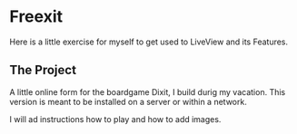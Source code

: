 * Freexit

Here is a little exercise for myself to get used to LiveView and its Features.

** The Project

A little online form for the boardgame Dixit, I build durig my vacation.
This version is meant to be installed on a server or within a network.

I will ad instructions how to play and how to add images.
